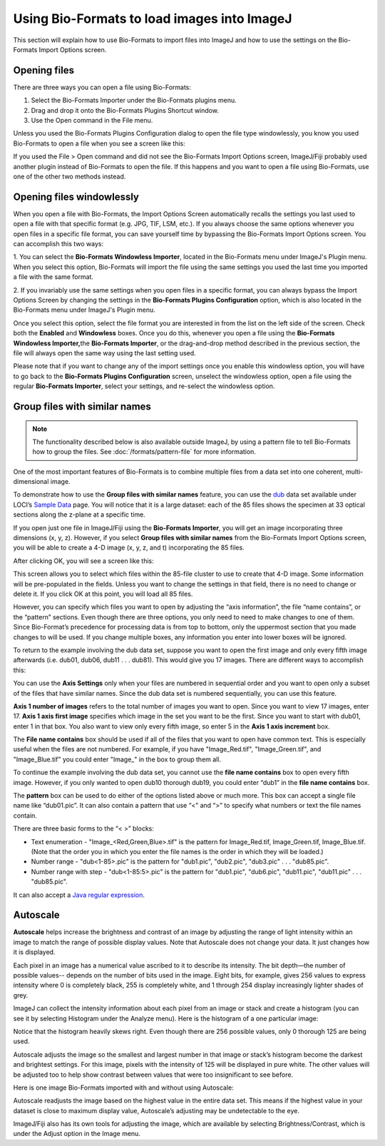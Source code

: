 Using Bio-Formats to load images into ImageJ
============================================

This section will explain how to use Bio-Formats to import files into
ImageJ and how to use the settings on the Bio-Formats Import Options
screen.

Opening files
-------------

There are three ways you can open a file using Bio-Formats:

1. Select the Bio-Formats Importer under the Bio-Formats plugins menu.

2. Drag and drop it onto the Bio-Formats Plugins Shortcut window.

3. Use the Open command in the File menu.

Unless you used the Bio-Formats Plugins Configuration dialog to open the file
type windowlessly, you know you used Bio-Formats to open a file when you
see a screen like this:

.. image:: /images/ImportOptions.jpg
    :align: center
    :alt: Bio-Formats' Import Options Screen

If you used the File > Open command and did not see the Bio-Formats
Import Options screen, ImageJ/Fiji probably used another plugin
instead of Bio-Formats to open the file. If this happens and you want
to open a file using Bio-Formats, use one of the other two methods
instead.

.. _load-images#windowlessly:

Opening files windowlessly
--------------------------

When you open a file with Bio-Formats, the Import Options Screen
automatically recalls the settings you last used to open a file with
that specific format (e.g. JPG, TIF, LSM, etc.). If you always choose
the same options whenever you open files in a specific file format, you
can save yourself time by bypassing the Bio-Formats Import Options
screen. You can accomplish this two ways:

1. You can select the **Bio-Formats Windowless Importer**, located in
the Bio-Formats menu under ImageJ's Plugin menu.  When you select this option,
Bio-Formats will import the file using the same settings you used the
last time you imported a file with the same format.

2. If you invariably use the same settings when you open files in a
specific format, you can always bypass the Import Options Screen by
changing the settings in the **Bio-Formats Plugins Configuration** option,
which is also located in the Bio-Formats menu under ImageJ's Plugin menu. 

Once you select this option, select the file format you are interested
in from the list on the left side of the screen. Check both the **Enabled**
and **Windowless** boxes. Once you do this, whenever you open a
file using the **Bio-Formats Windowless Importer,**\ the **Bio-Formats
Importer**, or the drag-and-drop method described in the previous
section, the file will always open the same way using the last setting
used.

Please note that if you want to change any of the import settings once
you enable this windowless option, you will have to go back to the
**Bio-Formats Plugins Configuration** screen, unselect the windowless option,
open a file using the regular **Bio-Formats Importer**, select your
settings, and re-select the windowless option.

Group files with similar names
------------------------------

.. note:: The functionality described below is also available outside
    ImageJ, by using a pattern file to tell Bio-Formats how to group the
    files. See :doc:`/formats/pattern-file` for more information.

One of the most important features of Bio-Formats is to combine multiple
files from a data set into one coherent, multi-dimensional image.

To demonstrate how to use the **Group files with similar
names** feature, you can use the `dub <http://loci.wisc.edu/sample-data/dub>`_
data set available under LOCI’s `Sample
Data <http://loci.wisc.edu/software/sample-data>`_ page. You will
notice that it is a large dataset: each of the 85 files shows the
specimen at 33 optical sections along the z-plane at a specific time.

If you open just one file in ImageJ/Fiji using the **Bio-Formats
Importer**, you will get an image incorporating three dimensions (x, y,
z). However, if you select **Group files with similar names** from the
Bio-Formats Import Options screen, you will be able to create a 4-D
image (x, y, z, and t) incorporating the 85 files.

After clicking OK, you will see a screen like this:

.. image:: /images/FileStitching.jpg
   :align: center
   :alt: File Stitching Window

This screen allows you to select which files within the 85-file cluster
to use to create that 4-D image. Some information will be pre-populated
in the fields. Unless you want to change the settings in that field,
there is no need to change or delete it. If you click OK at this point,
you will load all 85 files.

However, you can specify which files you want to open by adjusting the “axis
information”, the file “name contains”, or the “pattern” sections. Even
though there are three options, you only need to need to make changes to
one of them. Since Bio-Format’s precedence for processing data is from
top to bottom, only the uppermost section that you made changes to will
be used. If you change multiple boxes, any information you enter into
lower boxes will be ignored.

To return to the example involving the dub data set, suppose you
want to open the first image and only every fifth image afterwards (i.e.
dub01, dub06, dub11 . . . dub81). This would give you 17 images.
There are different ways to accomplish this:

You can use the **Axis Settings** only when your files are numbered in
sequential order and you want to open only a subset of the files that
have similar names. Since the dub data set is numbered sequentially, you
can use this feature.

**Axis 1 number of images** refers to the total number of images you
want to open. Since you want to view 17 images, enter 17. **Axis 1 axis
first image** specifies which image in the set you want to be the first.
Since you want to start with dub01, enter 1 in that box. You also want to
view only every fifth image, so enter 5 in the **Axis 1 axis
increment** box.

The **File name contains** box should be used if all of the files that
you want to open have common text. This is especially useful when the
files are not numbered. For example, if you have "Image\_Red.tif",
"Image\_Green.tif", and "Image\_Blue.tif" you could enter "Image\_" in
the box to group them all.

To continue the example involving the dub data set, you cannot use the
**file name contains** box to open every fifth image. However, if you
only wanted to open dub10 thorough dub19, you could enter “dub1” in the
**file name contains** box.

The **pattern** box can be used to do either of the options listed above
or much more. This box can accept a single file name like “dub01.pic”.
It can also contain a pattern that use “<” and “>” to specify what
numbers or text the file names contain.

There are three basic forms to the “< >” blocks:

-  Text enumeration - "Image\_<Red,Green,Blue>.tif" is the pattern for
   Image\_Red.tif, Image\_Green.tif, Image\_Blue.tif.  (Note that the
   order you in which you enter the file names is the order in which
   they will be loaded.)

-  Number range - "dub<1-85>.pic" is the pattern for "dub1.pic",
   "dub2.pic", "dub3.pic" . . . "dub85.pic".

-  Number range with step - "dub<1-85:5>.pic" is the pattern for
   "dub1.pic", "dub6.pic", "dub11.pic", "dub11.pic" . . . "dub85.pic".

It can also accept a
`Java regular expression
<http://download.oracle.com/javase/1.5.0/docs/api/java/util/regex/Pattern.html>`_.

Autoscale
---------

**Autoscale** helps increase the brightness and contrast of an image by
adjusting the range of light intensity within an image to match the
range of possible display values. Note that Autoscale does not change
your data. It just changes how it is displayed.

Each pixel in an image has a numerical value ascribed to it to describe
its intensity. The bit depth—the number of possible values-- depends
on the number of bits used in the image. Eight bits, for example, gives
256 values to express intensity where 0 is completely black, 255 is
completely white, and 1 through 254 display increasingly lighter shades
of grey.

ImageJ can collect the intensity information about each pixel from an
image or stack and create a histogram (you can see it by selecting
Histogram under the Analyze menu). Here is the histogram of a one
particular image:

.. image:: /images/Histogram.jpg
    :align: center
    :alt: Histogram

Notice that the histogram heavily skews right. Even though there are
256 possible values, only 0 thorough 125 are being used.

Autoscale adjusts the image so the smallest and largest number in that
image or stack’s histogram become the darkest and brightest settings.
For this image, pixels with the intensity of 125 will be displayed in
pure white. The other values will be adjusted too to help show contrast
between values that were too insignificant to see before.

Here is one image Bio-Formats imported with and without using Autoscale:

.. image:: /images/without_autoscale.jpg
    :alt: Without autoscale

.. image:: /images/with_autoscale.jpg
    :alt: With autoscale

Autoscale readjusts the image based on the highest value in the entire
data set. This means if the highest value in your dataset is close to
maximum display value, Autoscale’s adjusting may be undetectable to the
eye.

ImageJ/Fiji also has its own tools for adjusting the image, which are
available by selecting Brightness/Contrast, which is under the Adjust
option in the Image menu.
